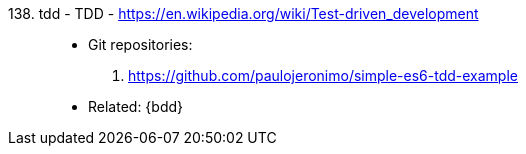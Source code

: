 [#tdd]#138. tdd - TDD# - https://en.wikipedia.org/wiki/Test-driven_development::
* Git repositories:
. https://github.com/paulojeronimo/simple-es6-tdd-example
* Related: {bdd}
